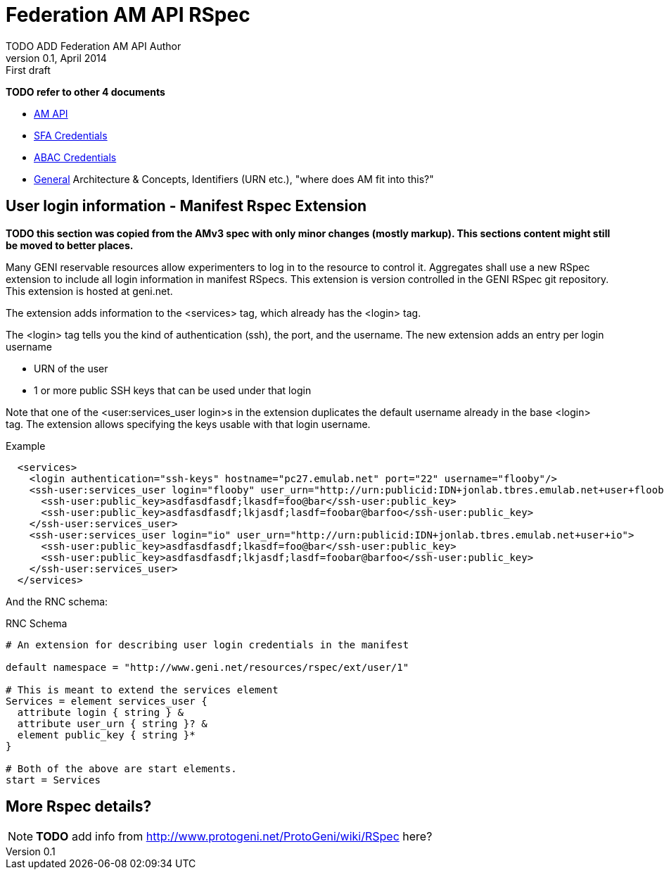 Federation AM API RSpec
=======================
TODO_ADD_Federation_AM_API_Author
v0.1, April 2014: First draft
:language: python

*TODO refer to other 4 documents*

- link:federation-am-api.html[AM API]
- link:credential-sfa.html[SFA Credentials]
- link:credential-abac.html[ABAC Credentials]
- link:general.html[General] Architecture & Concepts, Identifiers (URN etc.), "where does AM fit into this?"


== User login information - Manifest Rspec Extension

*TODO this section was copied from the AMv3 spec with only minor changes (mostly markup). This sections content might still be moved to better places.*

Many GENI reservable resources allow experimenters to log in to the resource to control it. Aggregates shall use a new RSpec extension to include all login information in manifest RSpecs. This extension is version controlled in the GENI RSpec git repository. This extension is hosted at geni.net.

The extension adds information to the <services> tag, which already has the <login> tag.

The <login> tag tells you the kind of authentication (ssh), the port, and the username. The new extension adds an entry per login username

- URN of the user
- 1 or more public SSH keys that can be used under that login 

Note that one of the <user:services_user login>s in the extension duplicates the default username already in the base <login> tag. The extension allows specifying the keys usable with that login username.

.Example
[source]
------------------
  <services>
    <login authentication="ssh-keys" hostname="pc27.emulab.net" port="22" username="flooby"/>
    <ssh-user:services_user login="flooby" user_urn="http://urn:publicid:IDN+jonlab.tbres.emulab.net+user+flooby">
      <ssh-user:public_key>asdfasdfasdf;lkasdf=foo@bar</ssh-user:public_key>
      <ssh-user:public_key>asdfasdfasdf;lkjasdf;lasdf=foobar@barfoo</ssh-user:public_key>
    </ssh-user:services_user>
    <ssh-user:services_user login="io" user_urn="http://urn:publicid:IDN+jonlab.tbres.emulab.net+user+io">
      <ssh-user:public_key>asdfasdfasdf;lkasdf=foo@bar</ssh-user:public_key>
      <ssh-user:public_key>asdfasdfasdf;lkjasdf;lasdf=foobar@barfoo</ssh-user:public_key>
    </ssh-user:services_user>
  </services>
------------------

And the RNC schema:

.RNC Schema
[source]
------------------
# An extension for describing user login credentials in the manifest

default namespace = "http://www.geni.net/resources/rspec/ext/user/1"

# This is meant to extend the services element
Services = element services_user {
  attribute login { string } &
  attribute user_urn { string }? &
  element public_key { string }*
}

# Both of the above are start elements.
start = Services
------------------


== More Rspec details?

NOTE: *TODO* add info from http://www.protogeni.net/ProtoGeni/wiki/RSpec here?

